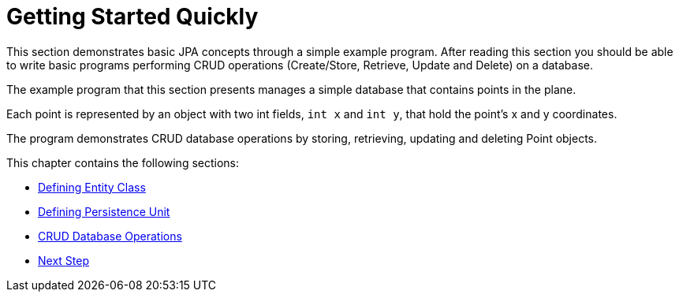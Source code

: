 = Getting Started Quickly

This section demonstrates basic JPA concepts through a simple example program.
After reading this section you should be able to write basic programs performing CRUD operations (Create/Store, Retrieve, Update and Delete) on a database.

The example program that this section presents manages a simple database that contains points in the plane.

Each point is represented by an object with two int fields, `int x` and `int y`, that hold the point's x and y coordinates.

The program demonstrates CRUD database operations by storing, retrieving, updating and deleting Point objects.

This chapter contains the following sections:

* xref:quickstart/Defining Entity Class.adoc[Defining Entity Class]
* xref:quickstart/Defining Persistence Unit.adoc[Defining Persistence Unit]
* xref:quickstart/CRUD Database Operations.adoc[CRUD Database Operations]
* xref:quickstart/Next Steps.adoc[Next Step]

